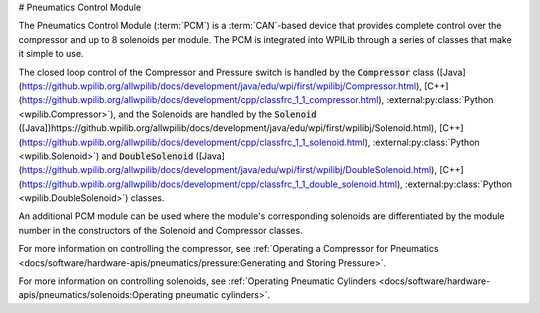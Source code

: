 # Pneumatics Control Module

.. image:: /docs/controls-overviews/images/control-system-hardware/pneumatics-control-module.png
    :alt: The Pneumatics Control Module (PCM)
    :width: 400

The Pneumatics Control Module (:term:`PCM`) is a :term:`CAN`-based device that provides complete control over the compressor and up to 8 solenoids per module. The PCM is integrated into WPILib through a series of classes that make it simple to use.

The closed loop control of the Compressor and Pressure switch is handled by the :code:`Compressor` class ([Java](https://github.wpilib.org/allwpilib/docs/development/java/edu/wpi/first/wpilibj/Compressor.html), [C++](https://github.wpilib.org/allwpilib/docs/development/cpp/classfrc_1_1_compressor.html), :external:py:class:`Python <wpilib.Compressor>`), and the Solenoids are handled by the :code:`Solenoid` ([Java])https://github.wpilib.org/allwpilib/docs/development/java/edu/wpi/first/wpilibj/Solenoid.html), [C++](https://github.wpilib.org/allwpilib/docs/development/cpp/classfrc_1_1_solenoid.html), :external:py:class:`Python <wpilib.Solenoid>`) and :code:`DoubleSolenoid` ([Java](https://github.wpilib.org/allwpilib/docs/development/java/edu/wpi/first/wpilibj/DoubleSolenoid.html), [C++](https://github.wpilib.org/allwpilib/docs/development/cpp/classfrc_1_1_double_solenoid.html), :external:py:class:`Python <wpilib.DoubleSolenoid>`) classes.

An additional PCM module can be used where the module's corresponding solenoids are differentiated by the module number in the constructors of the Solenoid and Compressor classes.

For more information on controlling the compressor, see :ref:`Operating a Compressor for Pneumatics <docs/software/hardware-apis/pneumatics/pressure:Generating and Storing Pressure>`.

For more information on controlling solenoids, see :ref:`Operating Pneumatic Cylinders <docs/software/hardware-apis/pneumatics/solenoids:Operating pneumatic cylinders>`.
